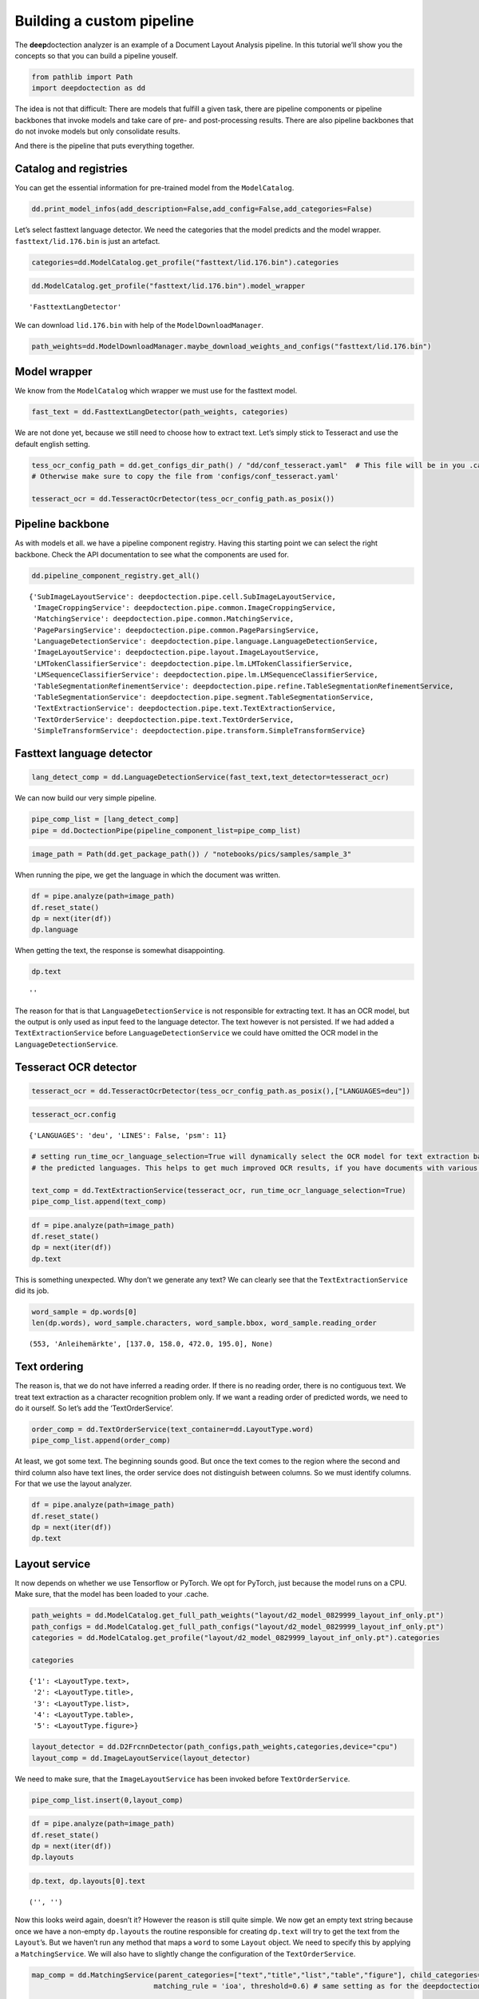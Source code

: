 Building a custom pipeline
==========================

The **deep**\ doctection analyzer is an example of a Document Layout
Analysis pipeline. In this tutorial we’ll show you the concepts so that
you can build a pipeline youself.

.. code:: ipython3

    from pathlib import Path
    import deepdoctection as dd

The idea is not that difficult: There are models that fulfill a given
task, there are pipeline components or pipeline backbones that invoke
models and take care of pre- and post-processing results. There are also
pipeline backbones that do not invoke models but only consolidate
results.

And there is the pipeline that puts everything together.

Catalog and registries
----------------------

You can get the essential information for pre-trained model from the
``ModelCatalog``.

.. code:: ipython3

    dd.print_model_infos(add_description=False,add_config=False,add_categories=False)

Let’s select fasttext language detector. We need the categories that the
model predicts and the model wrapper. ``fasttext/lid.176.bin`` is just
an artefact.

.. code:: ipython3

    categories=dd.ModelCatalog.get_profile("fasttext/lid.176.bin").categories

.. code:: ipython3

    dd.ModelCatalog.get_profile("fasttext/lid.176.bin").model_wrapper




.. parsed-literal::

    'FasttextLangDetector'



We can download ``lid.176.bin`` with help of the
``ModelDownloadManager``.

.. code:: ipython3

    path_weights=dd.ModelDownloadManager.maybe_download_weights_and_configs("fasttext/lid.176.bin")

Model wrapper
-------------

We know from the ``ModelCatalog`` which wrapper we must use for the
fasttext model.

.. code:: ipython3

    fast_text = dd.FasttextLangDetector(path_weights, categories)

We are not done yet, because we still need to choose how to extract
text. Let’s simply stick to Tesseract and use the default english
setting.

.. code:: ipython3

    tess_ocr_config_path = dd.get_configs_dir_path() / "dd/conf_tesseract.yaml"  # This file will be in you .cache if you ran the analyzer before. 
    # Otherwise make sure to copy the file from 'configs/conf_tesseract.yaml'
    
    tesseract_ocr = dd.TesseractOcrDetector(tess_ocr_config_path.as_posix())

Pipeline backbone
-----------------

As with models et all. we have a pipeline component registry. Having
this starting point we can select the right backbone. Check the API
documentation to see what the components are used for.

.. code:: ipython3

    dd.pipeline_component_registry.get_all()




.. parsed-literal::

    {'SubImageLayoutService': deepdoctection.pipe.cell.SubImageLayoutService,
     'ImageCroppingService': deepdoctection.pipe.common.ImageCroppingService,
     'MatchingService': deepdoctection.pipe.common.MatchingService,
     'PageParsingService': deepdoctection.pipe.common.PageParsingService,
     'LanguageDetectionService': deepdoctection.pipe.language.LanguageDetectionService,
     'ImageLayoutService': deepdoctection.pipe.layout.ImageLayoutService,
     'LMTokenClassifierService': deepdoctection.pipe.lm.LMTokenClassifierService,
     'LMSequenceClassifierService': deepdoctection.pipe.lm.LMSequenceClassifierService,
     'TableSegmentationRefinementService': deepdoctection.pipe.refine.TableSegmentationRefinementService,
     'TableSegmentationService': deepdoctection.pipe.segment.TableSegmentationService,
     'TextExtractionService': deepdoctection.pipe.text.TextExtractionService,
     'TextOrderService': deepdoctection.pipe.text.TextOrderService,
     'SimpleTransformService': deepdoctection.pipe.transform.SimpleTransformService}



Fasttext language detector
--------------------------

.. code:: ipython3

    lang_detect_comp = dd.LanguageDetectionService(fast_text,text_detector=tesseract_ocr)

We can now build our very simple pipeline.

.. code:: ipython3

    pipe_comp_list = [lang_detect_comp]
    pipe = dd.DoctectionPipe(pipeline_component_list=pipe_comp_list)

.. code:: ipython3

    image_path = Path(dd.get_package_path()) / "notebooks/pics/samples/sample_3" 

.. figure:: ./pics/sample_3.png
   :alt: title

When running the pipe, we get the language in which the document was
written.

.. code:: ipython3

    df = pipe.analyze(path=image_path)
    df.reset_state()
    dp = next(iter(df))
    dp.language

When getting the text, the response is somewhat disappointing.

.. code:: ipython3

    dp.text


.. parsed-literal::

    ''



The reason for that is that ``LanguageDetectionService`` is not
responsible for extracting text. It has an OCR model, but the output is
only used as input feed to the language detector. The text however is
not persisted. If we had added a ``TextExtractionService`` before
``LanguageDetectionService`` we could have omitted the OCR model in the
``LanguageDetectionService``.

Tesseract OCR detector
----------------------

.. code:: ipython3

    tesseract_ocr = dd.TesseractOcrDetector(tess_ocr_config_path.as_posix(),["LANGUAGES=deu"])

.. code:: ipython3

    tesseract_ocr.config




.. parsed-literal::

    {'LANGUAGES': 'deu', 'LINES': False, 'psm': 11}



.. code:: ipython3

    # setting run_time_ocr_language_selection=True will dynamically select the OCR model for text extraction based on 
    # the predicted languages. This helps to get much improved OCR results, if you have documents with various languages.
    
    text_comp = dd.TextExtractionService(tesseract_ocr, run_time_ocr_language_selection=True)
    pipe_comp_list.append(text_comp)

.. code:: ipython3

    df = pipe.analyze(path=image_path)
    df.reset_state()
    dp = next(iter(df))
    dp.text

This is something unexpected. Why don’t we generate any text? We can
clearly see that the ``TextExtractionService`` did its job.

.. code:: ipython3

    word_sample = dp.words[0]
    len(dp.words), word_sample.characters, word_sample.bbox, word_sample.reading_order 




.. parsed-literal::

    (553, 'Anleihemärkte', [137.0, 158.0, 472.0, 195.0], None)



Text ordering
-------------

The reason is, that we do not have inferred a reading order. If there is
no reading order, there is no contiguous text. We treat text extraction
as a character recognition problem only. If we want a reading order of
predicted words, we need to do it ourself. So let’s add the
‘TextOrderService’.

.. code:: ipython3

    order_comp = dd.TextOrderService(text_container=dd.LayoutType.word)
    pipe_comp_list.append(order_comp)

At least, we got some text. The beginning sounds good. But once the text
comes to the region where the second and third column also have text
lines, the order service does not distinguish between columns. So we
must identify columns. For that we use the layout analyzer.

.. code:: ipython3

    df = pipe.analyze(path=image_path)
    df.reset_state()
    dp = next(iter(df))
    dp.text

Layout service
--------------

It now depends on whether we use Tensorflow or PyTorch. We opt for
PyTorch, just because the model runs on a CPU. Make sure, that the model
has been loaded to your .cache.

.. code:: ipython3

    path_weights = dd.ModelCatalog.get_full_path_weights("layout/d2_model_0829999_layout_inf_only.pt")
    path_configs = dd.ModelCatalog.get_full_path_configs("layout/d2_model_0829999_layout_inf_only.pt")
    categories = dd.ModelCatalog.get_profile("layout/d2_model_0829999_layout_inf_only.pt").categories
    
    categories




.. parsed-literal::

    {'1': <LayoutType.text>,
     '2': <LayoutType.title>,
     '3': <LayoutType.list>,
     '4': <LayoutType.table>,
     '5': <LayoutType.figure>}



.. code:: ipython3

    layout_detector = dd.D2FrcnnDetector(path_configs,path_weights,categories,device="cpu")
    layout_comp = dd.ImageLayoutService(layout_detector)

We need to make sure, that the ``ImageLayoutService`` has been invoked
before ``TextOrderService``.

.. code:: ipython3

    pipe_comp_list.insert(0,layout_comp)

.. code:: ipython3

    df = pipe.analyze(path=image_path)
    df.reset_state()
    dp = next(iter(df))
    dp.layouts

.. code:: ipython3

    dp.text, dp.layouts[0].text




.. parsed-literal::

    ('', '')



Now this looks weird again, doesn’t it? However the reason is still
quite simple. We now get an empty text string because once we have a
non-empty ``dp.layouts`` the routine responsible for creating
``dp.text`` will try to get the text from the ``Layout``\ ’s. But we
haven’t run any method that maps a ``word`` to some ``Layout`` object.
We need to specify this by applying a ``MatchingService``. We will also
have to slightly change the configuration of the ``TextOrderService``.

.. code:: ipython3

    map_comp = dd.MatchingService(parent_categories=["text","title","list","table","figure"], child_categories=["word"],
                                 matching_rule = 'ioa', threshold=0.6) # same setting as for the deepdoctection analyzer
    
    order_comp = dd.TextOrderService(text_container=dd.LayoutType.word,
                                     floating_text_block_names=["text","title","list", "figure"],
                                     text_block_names=["text","title","list","table","figure"])
    
    pipe_comp_list = [layout_comp, lang_detect_comp, text_comp, map_comp, order_comp]
    pipe = dd.DoctectionPipe(pipeline_component_list=pipe_comp_list)

.. code:: ipython3

    df = pipe.analyze(path=image_path)
    df.reset_state()
    dp = next(iter(df))
    dp.text

Finally, we got it!
